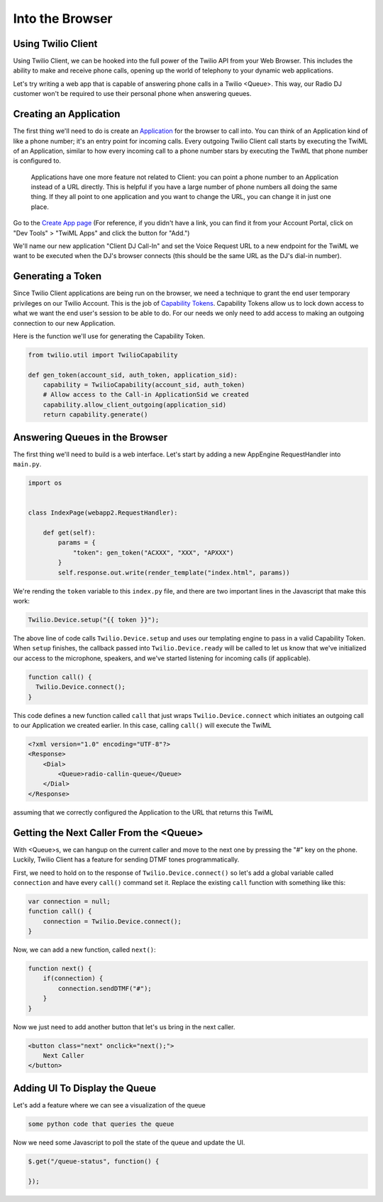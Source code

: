 .. _browser:

Into the Browser
================

Using Twilio Client
-------------------

Using Twilio Client, we can be hooked into the full power of the Twilio API
from your Web Browser. This includes the ability to make and receive phone
calls, opening up the world of telephony to your dynamic web applications.

Let's try writing a web app that is capable of answering phone calls in a
Twilio <Queue>. This way, our Radio DJ customer won't be required to use their
personal phone when answering queues.

Creating an Application
-----------------------

The first thing we'll need to do is create an `Application
<http://www.twilio.com/docs/api/rest/applications>`_ for the browser to call
into.  You can think of an Application kind of like a phone number; it's an
entry point for incoming calls. Every outgoing Twilio Client call starts by
executing the TwiML of an Application, similar to how every incoming call to a
phone number stars by executing the TwiML that phone number is configured to.

    Applications have one more feature not related to Client: you can point a phone
    number to an Application instead of a URL directly. This is helpful if you have
    a large number of phone numbers all doing the same thing. If they all point to
    one application and you want to change the URL, you can change it in just one
    place.

Go to the `Create App page <https://www.twilio.com/user/account/apps/add>`_
(For reference, if you didn't have a link, you can find it from your Account
Portal, click on "Dev Tools" > "TwiML Apps" and click the button for "Add.")

We'll name our new application "Client DJ Call-In" and set the Voice Request
URL to a new endpoint for the TwiML we want to be executed when the DJ's
browser connects (this should be the same URL as the DJ's dial-in number).

Generating a Token
------------------

Since Twilio Client applications are being run on the browser, we need a
technique to grant the end user temporary privileges on our Twilio Account.
This is the job of `Capability Tokens
<https://www.twilio.com/docs/client/capability-tokens>`_.  Capability Tokens
allow us to lock down access to what we want the end user's session to be able
to do. For our needs we only need to add access to making an outgoing
connection to our new Application.

Here is the function we'll use for generating the Capability Token.

.. code-block:: python

    from twilio.util import TwilioCapability

    def gen_token(account_sid, auth_token, application_sid):
        capability = TwilioCapability(account_sid, auth_token)
        # Allow access to the Call-in ApplicationSid we created
        capability.allow_client_outgoing(application_sid)
        return capability.generate()


Answering Queues in the Browser
-------------------------------
The first thing we'll need to build is a web interface. Let's start by adding a
new AppEngine RequestHandler into ``main.py``.

.. code-block:: python

    import os


    class IndexPage(webapp2.RequestHandler):

        def get(self):
            params = {
                "token": gen_token("ACXXX", "XXX", "APXXX")
            }
            self.response.out.write(render_template("index.html", params))


We're rending the ``token`` variable to this ``index.py`` file, and there are
two important lines in the Javascript that make this work:

.. code-block:: javascript

    Twilio.Device.setup("{{ token }}");

The above line of code calls ``Twilio.Device.setup`` and uses our templating
engine to pass in a valid Capability Token. When ``setup`` finishes, the
callback passed into ``Twilio.Device.ready`` will be called to let us know that
we've initialized our access to the microphone, speakers, and we've started
listening for incoming calls (if applicable).

.. code-block:: javascript

    function call() {
      Twilio.Device.connect();
    }

This code defines a new function called ``call`` that just wraps
``Twilio.Device.connect`` which initiates an outgoing call to our Application
we created earlier. In this case, calling ``call()`` will execute the TwiML

.. code-block:: xml

    <?xml version="1.0" encoding="UTF-8"?>
    <Response>
        <Dial>
            <Queue>radio-callin-queue</Queue>
        </Dial>
    </Response>

assuming that we correctly configured the Application to the URL that returns
this TwiML

Getting the Next Caller From the <Queue>
-----------------------------------------
With <Queue>s, we can hangup on the current caller and move to the next one by
pressing the "#" key on the phone. Luckily, Twilio Client has a feature for
sending DTMF tones programmatically.

First, we need to hold on to the response of ``Twilio.Device.connect()`` so
let's add a global variable called ``connection`` and have every ``call()``
command set it. Replace the existing ``call`` function with something like this:

.. code-block:: javascript

    var connection = null;
    function call() {
        connection = Twilio.Device.connect();
    }

Now, we can add a new function, called ``next()``:

.. code-block:: javascript

    function next() {
        if(connection) {
            connection.sendDTMF("#");
        }
    }

Now we just need to add another button that let's us bring in the next caller.

.. code-block:: html

    <button class="next" onclick="next();">
        Next Caller
    </button>

Adding UI To Display the Queue
------------------------------

Let's add a feature where we can see a visualization of the queue

.. code-block:: python

    some python code that queries the queue


Now we need some Javascript to poll the state of the queue and update the UI.

.. code-block:: javascript

    $.get("/queue-status", function() {
        
    });
